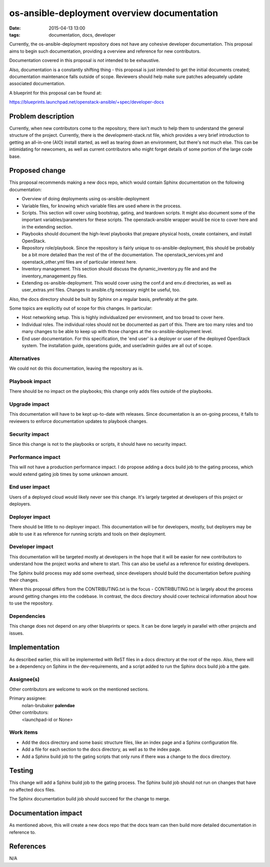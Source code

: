 os-ansible-deployment overview documentation
############################################
:date: 2015-04-13 13:00
:tags: documentation, docs, developer

Currently, the os-ansible-deployment repository does not have any cohesive
developer documentation. This proposal aims to begin such documentation,
providing a overview and reference for new contributors.

Documentation covered in this proposal is *not* intended to be exhaustive.

Also, documentation is a constantly shifting thing - this proposal is just
intended to get the initial documents created; documentation maintenance
falls outside of scope. Reviewers should help make sure patches adequately
update associated documentation.

A blueprint for this proposal can be found at:

https://blueprints.launchpad.net/openstack-ansible/+spec/developer-docs

Problem description
===================

Currently, when new contributors come to the repository, there isn't much to
help them to understand the general structure of the project. Currently, there
is the development-stack.rst file, which provides a very brief introduction
to getting an all-in-one (AIO) install started, as well as tearing down
an environment, but there's not much else. This can be intimidating for
newcomers, as well as current contributors who might forget details of
some portion of the large code base.

Proposed change
===============

This proposal recommends making a new docs repo, which would contain Sphinx
documentation on the following documentation:

* Overview of doing deployments using os-ansible-deployment

* Variable files, for knowing which variable files are used where in the process.

* Scripts. This section will cover using bootstrap, gating, and teardown
  scripts. It might also document some of the important variables/parameters
  for these scripts. The openstack-ansible wrapper would be nice to cover
  here and in the extending section.

* Playbooks should document the high-level playbooks that prepare physical
  hosts, create containers, and install OpenStack.

* Repository role/playbook. Since the repository is fairly unique to
  os-ansible-deployment, this should be probably be a bit more detailed than
  the rest of the of the documentation. The openstack_services.yml and
  openstack_other.yml files are of particular interest here.

* Inventory management. This section should discuss the dynamic_inventory.py
  file and and the inventory_management.py files.

* Extending os-ansible-deployment. This would cover using the conf.d and env.d
  directories, as well as user_extras.yml files. Changes to ansible.cfg
  necessary might be useful, too.

Also, the docs directory should be built by Sphinx on a regular basis,
preferably at the gate.

Some topics are explicitly out of scope for this changes. In particular:

* Host networking setup. This is highly individualized per environment, and
  too broad to cover here.

* Individual roles. The individual roles should not be documented as part of
  this. There are too many roles and too many changes to be able to keep up with
  those changes at the os-ansible-deployment level.

* End user documentation. For this specification, the 'end user' is a deployer
  or user of the deployed OpenStack system. The installation guide, operations
  guide, and user/admin guides are all out of scope.

Alternatives
------------

We could not do this documentation, leaving the repository as is.

Playbook impact
---------------

There should be no impact on the playbooks; this change only adds files
outside of the playbooks.

Upgrade impact
--------------

This documentation will have to be kept up-to-date with releases. Since
documentation is an on-going process, it falls to reviewers to enforce
documentation updates to playbook changes.

Security impact
---------------

Since this change is not to the playbooks or scripts, it should have no
security impact.

Performance impact
------------------

This will not have a production performance impact. I do propose adding a
docs build job to the gating process, which would extend gating job times
by some unknown amount.

End user impact
---------------

Users of a deployed cloud would likely never see this change. It's largely
targeted at developers of this project or deployers.

Deployer impact
---------------

There should be little to no deployer impact. This documentation will be
for developers, mostly, but deployers may be able to use it as reference
for running scripts and tools on their deployment.

Developer impact
----------------

This documentation will be targeted mostly at developers in the hope that it
will be easier for new contributors to understand how the project works and
where to start. This can also be useful as a reference for existing developers.

The Sphinx build process may add some overhead, since developers should build
the documentation before pushing their changes.

Where this proposal differs from the CONTRIBUTING.txt is the focus -
CONTRIBUTING.txt is largely about the process around getting changes into the
codebase. In contrast, the docs directory should cover technical information
about how to use the repository.

Dependencies
------------

This change does not depend on any other blueprints or specs. It can be done
largely in parallel with other projects and issues.

Implementation
==============

As described earlier, this will be implemented with ReST files in a docs
directory at the root of the repo. Also, there will be a dependency on
Sphinx in the dev-requirements, and a script added to run the Sphinx docs
build job a tthe gate.

Assignee(s)
-----------

Other contributors are welcome to work on the mentioned sections.


Primary assignee:
    nolan-brubaker **palendae**
Other contributors:
  <launchpad-id or None>

Work items
----------

* Add the docs directory and some basic structure files, like an index page
  and a Sphinx configuration file.

* Add a file for each section to the docs directory, as well as to the index
  page.

* Add a Sphinx build job to the gating scripts that only runs if there was a
  change to the docs directory.


Testing
=======

This change will add a Sphinx build job to the gating process. The Sphinx
build job should not run on changes that have no affected docs files.

The Sphinx documentation build job should succeed for the change to merge.


Documentation impact
====================

As mentioned above, this will create a new docs repo that the docs team
can then build more detailed documentation in reference to.


References
==========
N/A
